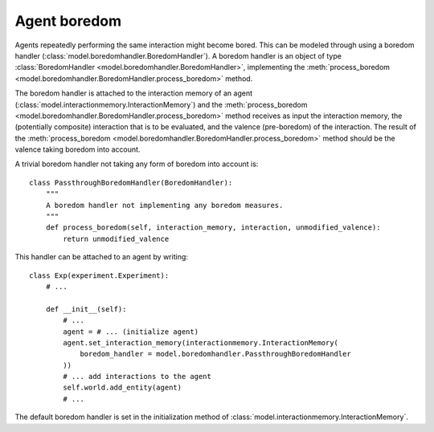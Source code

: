 =============
Agent boredom
=============
Agents repeatedly performing the same interaction might become bored.
This can be modeled through using a boredom handler (:class:`model.boredomhandler.BoredomHandler`).
A boredom handler is an object of type :class:`BoredomHandler <model.boredomhandler.BoredomHandler>`, implementing the :meth:`process_boredom <model.boredomhandler.BoredomHandler.process_boredom>` method.

The boredom handler is attached to the interaction memory of an agent (:class:`model.interactionmemory.InteractionMemory`) and the :meth:`process_boredom <model.boredomhandler.BoredomHandler.process_boredom>` method receives as input the interaction memory, the (potentially composite) interaction that is to be evaluated, and the valence (pre-boredom) of the interaction.
The result of the :meth:`process_boredom <model.boredomhandler.BoredomHandler.process_boredom>` method should be the valence taking boredom into account.

A trivial boredom handler not taking any form of boredom into account is:

::

    class PassthroughBoredomHandler(BoredomHandler):
        """
        A boredom handler not implementing any boredom measures.
        """
        def process_boredom(self, interaction_memory, interaction, unmodified_valence):
            return unmodified_valence
            
This handler can be attached to an agent by writing:

::
    
    class Exp(experiment.Experiment):
        # ...
        
        def __init__(self):
            # ...
            agent = # ... (initialize agent)
            agent.set_interaction_memory(interactionmemory.InteractionMemory(
                boredom_handler = model.boredomhandler.PassthroughBoredomHandler
            ))
            # ... add interactions to the agent
            self.world.add_entity(agent)
            # ...
            
The default boredom handler is set in the initialization method of :class:`model.interactionmemory.InteractionMemory`.
